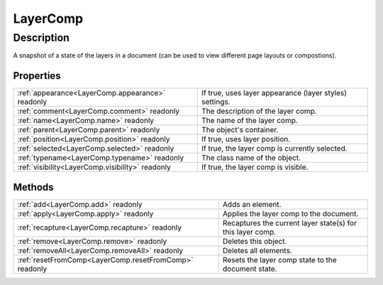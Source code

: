 .. _LayerComp:

================================================
LayerComp
================================================


Description
-----------

A snapshot of a state of the layers in a document (can be used to view different page layouts or compostions).




Properties
^^^^^^^^^^

+--------------------------------------------------+---------------------------------------------------------+
| :ref:`appearance<LayerComp.appearance>` readonly | If true, uses layer appearance (layer styles) settings. |
+--------------------------------------------------+---------------------------------------------------------+
| :ref:`comment<LayerComp.comment>` readonly       | The description of the layer comp.                      |
+--------------------------------------------------+---------------------------------------------------------+
| :ref:`name<LayerComp.name>` readonly             | The name of the layer comp.                             |
+--------------------------------------------------+---------------------------------------------------------+
| :ref:`parent<LayerComp.parent>` readonly         | The object's container.                                 |
+--------------------------------------------------+---------------------------------------------------------+
| :ref:`position<LayerComp.position>` readonly     | If true, uses layer position.                           |
+--------------------------------------------------+---------------------------------------------------------+
| :ref:`selected<LayerComp.selected>` readonly     | If true, the layer comp is currently selected.          |
+--------------------------------------------------+---------------------------------------------------------+
| :ref:`typename<LayerComp.typename>` readonly     | The class name of the object.                           |
+--------------------------------------------------+---------------------------------------------------------+
| :ref:`visibility<LayerComp.visibility>` readonly | If true, the layer comp is visible.                     |
+--------------------------------------------------+---------------------------------------------------------+







Methods
^^^^^^^

+--------------------------------------------------------+------------------------------------------------------------+
| :ref:`add<LayerComp.add>` readonly                     | Adds an element.                                           |
+--------------------------------------------------------+------------------------------------------------------------+
| :ref:`apply<LayerComp.apply>` readonly                 | Applies the layer comp to the document.                    |
+--------------------------------------------------------+------------------------------------------------------------+
| :ref:`recapture<LayerComp.recapture>` readonly         | Recaptures the current layer state(s) for this layer comp. |
+--------------------------------------------------------+------------------------------------------------------------+
| :ref:`remove<LayerComp.remove>` readonly               | Deletes this object.                                       |
+--------------------------------------------------------+------------------------------------------------------------+
| :ref:`removeAll<LayerComp.removeAll>` readonly         | Deletes all elements.                                      |
+--------------------------------------------------------+------------------------------------------------------------+
| :ref:`resetFromComp<LayerComp.resetFromComp>` readonly | Resets the layer comp state to the document state.         |
+--------------------------------------------------------+------------------------------------------------------------+






.. container:: hide

   .. toctree::
      :hidden:
      :maxdepth: 1

      LayerComp/parent.rst
      LayerComp/typename.rst
      LayerComp/name.rst
      LayerComp/comment.rst
      LayerComp/appearance.rst
      LayerComp/position.rst
      LayerComp/visibility.rst
      LayerComp/selected.rst
      
      

      LayerComp/add.rst
      LayerComp/remove.rst
      LayerComp/removeAll.rst
      LayerComp/apply.rst
      LayerComp/recapture.rst
      LayerComp/resetFromComp.rst
      
      
      
      